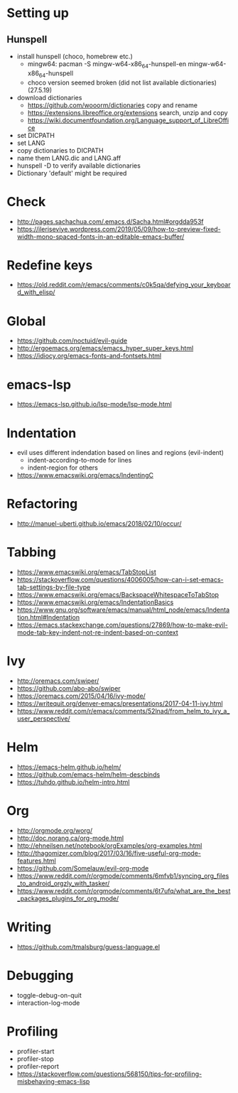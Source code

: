 * Setting up
** Hunspell
- install hunspell (choco, homebrew etc.)
  - mingw64: pacman -S  mingw-w64-x86_64-hunspell-en mingw-w64-x86_64-hunspell
  - choco version seemed broken (did not list available dictionaries) (27.5.19)
- download dictionaries
  - https://github.com/wooorm/dictionaries copy and rename
  - https://extensions.libreoffice.org/extensions search, unzip and copy
  - https://wiki.documentfoundation.org/Language_support_of_LibreOffice
- set DICPATH
- set LANG
- copy dictionaries to DICPATH
- name them LANG.dic and LANG.aff
- hunspell -D to verify available dictionaries
- Dictionary 'default' might be required
* Check
- http://pages.sachachua.com/.emacs.d/Sacha.html#orgdda953f
- https://ileriseviye.wordpress.com/2019/05/09/how-to-preview-fixed-width-mono-spaced-fonts-in-an-editable-emacs-buffer/
* Redefine keys
- https://old.reddit.com/r/emacs/comments/c0k5qa/defying_your_keyboard_with_elisp/
* Global
- https://github.com/noctuid/evil-guide
- http://ergoemacs.org/emacs/emacs_hyper_super_keys.html
- https://idiocy.org/emacs-fonts-and-fontsets.html
* emacs-lsp
- https://emacs-lsp.github.io/lsp-mode/lsp-mode.html
* Indentation
- evil uses different indendation based on lines and regions (evil-indent)
  - indent-according-to-mode for lines
  - indent-region for others
- https://www.emacswiki.org/emacs/IndentingC
* Refactoring
- http://manuel-uberti.github.io/emacs/2018/02/10/occur/
* Tabbing
- https://www.emacswiki.org/emacs/TabStopList
- https://stackoverflow.com/questions/4006005/how-can-i-set-emacs-tab-settings-by-file-type
- https://www.emacswiki.org/emacs/BackspaceWhitespaceToTabStop
- https://www.emacswiki.org/emacs/IndentationBasics
- https://www.gnu.org/software/emacs/manual/html_node/emacs/Indentation.html#Indentation
- https://emacs.stackexchange.com/questions/27869/how-to-make-evil-mode-tab-key-indent-not-re-indent-based-on-context
* Ivy
- http://oremacs.com/swiper/
- https://github.com/abo-abo/swiper
- https://oremacs.com/2015/04/16/ivy-mode/
- https://writequit.org/denver-emacs/presentations/2017-04-11-ivy.html
- https://www.reddit.com/r/emacs/comments/52lnad/from_helm_to_ivy_a_user_perspective/
* Helm
- https://emacs-helm.github.io/helm/
- https://github.com/emacs-helm/helm-descbinds
- https://tuhdo.github.io/helm-intro.html
* Org
- http://orgmode.org/worg/
- http://doc.norang.ca/org-mode.html
- http://ehneilsen.net/notebook/orgExamples/org-examples.html
- http://thagomizer.com/blog/2017/03/16/five-useful-org-mode-features.html
- https://github.com/Somelauw/evil-org-mode
- https://www.reddit.com/r/orgmode/comments/6mfvb1/syncing_org_files_to_android_orgzly_with_tasker/
- https://www.reddit.com/r/orgmode/comments/6t7ufq/what_are_the_best_packages_plugins_for_org_mode/
* Writing
- https://github.com/tmalsburg/guess-language.el
* Debugging
- toggle-debug-on-quit
- interaction-log-mode
* Profiling
- profiler-start
- profiler-stop
- profiler-report
- https://stackoverflow.com/questions/568150/tips-for-profiling-misbehaving-emacs-lisp
